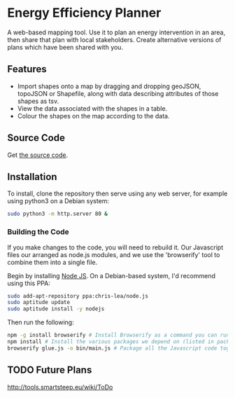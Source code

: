* Energy Efficiency Planner
A web-based mapping tool. Use it to plan an energy intervention in an area, then share that plan with local stakeholders. Create alternative versions of plans which have been shared with you.
  
** Features
 + Import shapes onto a map by dragging and dropping geoJSON, topoJSON or Shapefile, along with data describing attributes of those shapes as tsv.
 + View the data associated with the shapes in a table.
 + Colour the shapes on the map according to the data.

** Source Code
Get [[https://github.com/cse-bristol/energy-efficiency-planner][the source code]]. 

** Installation
To install, clone the repository then serve using any web server, for example using python3 on a Debian system:
#+BEGIN_SRC sh
  sudo python3 -m http.server 80 &
#+END_SRC

*** Building the Code
If you make changes to the code, you will need to rebuild it. Our Javascript files our arranged as node.js modules, and we use the 'browserify' tool to combine them into a single file.

Begin by installing [[http://nodejs.org/][Node JS]]. On a Debian-based system, I'd recommend using this PPA:
#+BEGIN_SRC sh
sudo add-apt-repository ppa:chris-lea/node.js 
sudo aptitude update
sudo aptitude install -y nodejs
#+END_SRC

Then run the following:
#+BEGIN_SRC sh
  npm -g install browserify # Install Browserify as a command you can run.
  npm install # Install the various packages we depend on (listed in package.json).
  browserify glue.js -o bin/main.js # Package all the Javascript code together in a way that we can load into a browser.
#+END_SRC

** TODO Future Plans
http://tools.smartsteep.eu/wiki/ToDo

